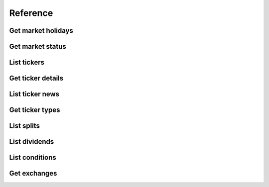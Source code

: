 .. _reference_header:

Reference
===============

====================
Get market holidays
====================
.. automethod:: polygon.RESTClient.get_market_holidays

====================
Get market status
====================
.. automethod:: polygon.RESTClient.get_market_status

====================
List tickers
====================
.. automethod:: polygon.RESTClient.list_tickers

====================
Get ticker details
====================
.. automethod:: polygon.RESTClient.get_ticker_details

====================
List ticker news
====================
.. automethod:: polygon.RESTClient.list_ticker_news

====================
Get ticker types
====================
.. automethod:: polygon.RESTClient.get_ticker_types

====================
List splits
====================
.. automethod:: polygon.RESTClient.list_splits

====================
List dividends
====================
.. automethod:: polygon.RESTClient.list_dividends

====================
List conditions
====================
.. automethod:: polygon.RESTClient.list_conditions

====================
Get exchanges
====================
.. automethod:: polygon.RESTClient.get_exchanges
